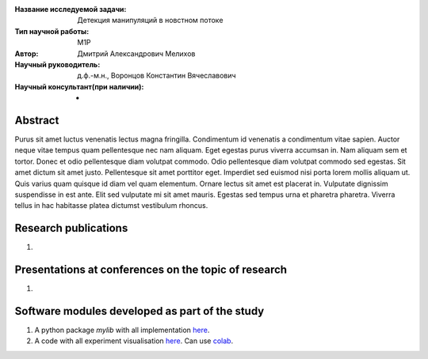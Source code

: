|test| |codecov| |docs|

.. |test| image:: https://github.com/intsystems/ProjectTemplate/workflows/test/badge.svg
    :target: https://github.com/intsystems/ProjectTemplate/tree/master
    :alt: Test status
    
.. |codecov| image:: https://img.shields.io/codecov/c/github/intsystems/ProjectTemplate/master
    :target: https://app.codecov.io/gh/intsystems/ProjectTemplate
    :alt: Test coverage
    
.. |docs| image:: https://github.com/intsystems/ProjectTemplate/workflows/docs/badge.svg
    :target: https://intsystems.github.io/ProjectTemplate/
    :alt: Docs status


.. class:: center

    :Название исследуемой задачи: Детекция манипуляций в новстном потоке
    :Тип научной работы: M1P
    :Автор: Дмитрий Александрович Мелихов
    :Научный руководитель: д.ф.-м.н., Воронцов Константин Вячеславович
    :Научный консультант(при наличии): -

Abstract
========

Purus sit amet luctus venenatis lectus magna fringilla. Condimentum id venenatis a condimentum vitae sapien. Auctor neque vitae tempus quam pellentesque nec nam aliquam. Eget egestas purus viverra accumsan in. Nam aliquam sem et tortor. Donec et odio pellentesque diam volutpat commodo. Odio pellentesque diam volutpat commodo sed egestas. Sit amet dictum sit amet justo. Pellentesque sit amet porttitor eget. Imperdiet sed euismod nisi porta lorem mollis aliquam ut. Quis varius quam quisque id diam vel quam elementum. Ornare lectus sit amet est placerat in. Vulputate dignissim suspendisse in est ante. Elit sed vulputate mi sit amet mauris. Egestas sed tempus urna et pharetra pharetra. Viverra tellus in hac habitasse platea dictumst vestibulum rhoncus.

Research publications
===============================
1. 

Presentations at conferences on the topic of research
================================================
1. 

Software modules developed as part of the study
======================================================
1. A python package *mylib* with all implementation `here <https://github.com/intsystems/ProjectTemplate/tree/master/src>`_.
2. A code with all experiment visualisation `here <https://github.comintsystems/ProjectTemplate/blob/master/code/main.ipynb>`_. Can use `colab <http://colab.research.google.com/github/intsystems/ProjectTemplate/blob/master/code/main.ipynb>`_.
